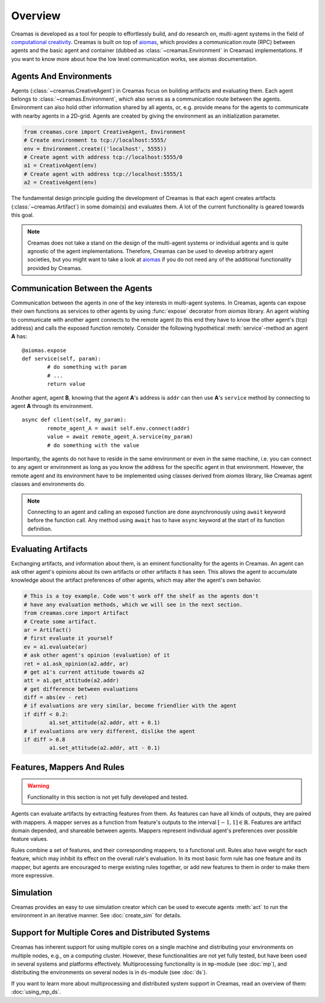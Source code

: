Overview
========

Creamas is developed as a tool for people to effortlessly build, and do research
on, multi-agent systems in the field of `computational creativity
<https://en.wikipedia.org/wiki/Computational_creativity>`_. Creamas is built
on top of `aiomas <http://aiomas.readthedocs.org/en/latest/>`_, which provides
a communication route (RPC) between agents and the basic agent and container
(dubbed as :class:`~creamas.Environment` in Creamas) implementations. If you
want to know more about how the low level communication works, see aiomas
documentation.

Agents And Environments
-----------------------

Agents (:class:`~creamas.CreativeAgent`) in Creamas focus on building artifacts
and evaluating them. Each agent belongs to :class:`~creamas.Environment`, which
also serves as a communication route between the agents.
Environment can also hold other information shared by
all agents, or, e.g. provide means for the agents to communicate with nearby
agents in a 2D-grid. Agents are created by giving the environment as an
initialization parameter.

.. code-block:: python

	from creamas.core import CreativeAgent, Environment
	# Create environment to tcp://localhost:5555/
	env = Environment.create(('localhost', 5555))
	# Create agent with address tcp://localhost:5555/0
	a1 = CreativeAgent(env)
	# Create agent with address tcp://localhost:5555/1
	a2 = CreativeAgent(env)

The fundamental design principle guiding the development of Creamas is that
each agent creates artifacts (:class:`~creamas.Artifact`) in some domain(s) and
evaluates them. A lot of the current functionality is geared towards this goal.

.. note::

	Creamas does not take a stand on the design of the multi-agent systems or
	individual agents and is quite agnostic of the agent implementations.
	Therefore, Creamas can be used to develop arbitrary
	agent societies, but you might want to take a look at `aiomas
	<http://aiomas.readthedocs.org/en/latest/>`_ if you do not need any of
	the additional functionality provided by Creamas.

Communication Between the Agents
--------------------------------

Communication between the agents in one of the key interests in multi-agent systems.
In Creamas, agents can expose their own functions as services to other agents by using
:func:`expose` decorator from *aiomas* library. An agent wishing to communicate
with another agent connects to the remote agent (to this end they have to know the other
agent's (tcp) address) and calls the exposed function remotely. Consider the
following hypothetical :meth:`service`-method an agent **A** has::

	@aiomas.expose
	def service(self, param):
		# do something with param
		# ...
		return value

Another agent, agent **B**, knowing that the agent **A**'s address is ``addr``
can then use **A**'s ``service`` method by connecting to agent **A** through
its environment. ::

	async def client(self, my_param):
		remote_agent_A = await self.env.connect(addr)
		value = await remote_agent_A.service(my_param)
		# do something with the value

Importantly, the agents do not have to reside in the same environment or even in
the same machine, i.e. you can connect to any agent or environment as long as
you know the address for the specific agent in that environment. However, the
remote agent and its environment have to be implemented using classes derived
from *aiomas* library, like Creamas agent classes and environments do.

.. note::

	Connecting to an agent and calling an exposed function are done
	asynchronously using ``await`` keyword before the function call. Any method
	using ``await`` has to have ``async`` keyword at the start of its function
	definition.

Evaluating Artifacts
--------------------

Exchanging artifacts, and information about them, is an eminent functionality for
the agents in Creamas. An agent can ask other agent's opinions about its own
artifacts or other artifacts it has seen. This allows the agent to accumulate
knowledge about the artifact preferences of other agents, which may alter the agent's
own behavior.

.. code-block:: python

	# This is a toy example. Code won't work off the shelf as the agents don't
	# have any evaluation methods, which we will see in the next section.
	from creamas.core import Artifact
	# Create some artifact.
	ar = Artifact()
	# first evaluate it yourself
	ev = a1.evaluate(ar)
	# ask other agent's opinion (evaluation) of it
	ret = a1.ask_opinion(a2.addr, ar)
	# get a1's current attitude towards a2
	att = a1.get_attitude(a2.addr)
	# get difference between evaluations
	diff = abs(ev - ret)
	# if evaluations are very similar, become friendlier with the agent
	if diff < 0.2:
		a1.set_attitude(a2.addr, att + 0.1)
	# if evaluations are very different, dislike the agent
	if diff > 0.8
		a1.set_attitude(a2.addr, att - 0.1)

Features, Mappers And Rules
---------------------------

.. warning::
	Functionality in this section is not yet fully developed and tested.

Agents can evaluate artifacts by extracting features from them. As features can
have all kinds of outputs, they are paired with mappers. A mapper serves as a
function from feature's outputs to the interval :math:`[-1, 1] \in \mathbb{R}`.
Features are artifact domain depended, and shareable between agents.
Mappers represent individual agent's preferences over possible feature
values.

Rules combine a set of features, and their corresponding mappers, to a
functional unit. Rules also have weight for each feature, which may inhibit its
effect on the overall rule's evaluation. In its most basic form rule has one
feature and its mapper, but agents are encouraged to merge existing rules
together, or add new features to them in order to make them more expressive.

Simulation
----------

Creamas provides an easy to use simulation creator which can be used to execute
agents :meth:`act` to run the environment in an iterative manner. See
:doc:`create_sim` for details.

Support for Multiple Cores and Distributed Systems
---------------------------------------------------

Creamas has inherent support for using multiple cores on a single machine and
distributing your environments on multiple nodes, e.g., on a computing cluster.
However, these functionalities are not yet fully tested, but have been used in
several systems and platforms effectively. Multiprocessing functionality is in
``mp``-module (see :doc:`mp`), and distributing the environments on several
nodes is in ``ds``-module (see :doc:`ds`).

If you want to learn more about multiprocessing and distributed system support
in Creamas, read an overview of them: :doc:`using_mp_ds`.